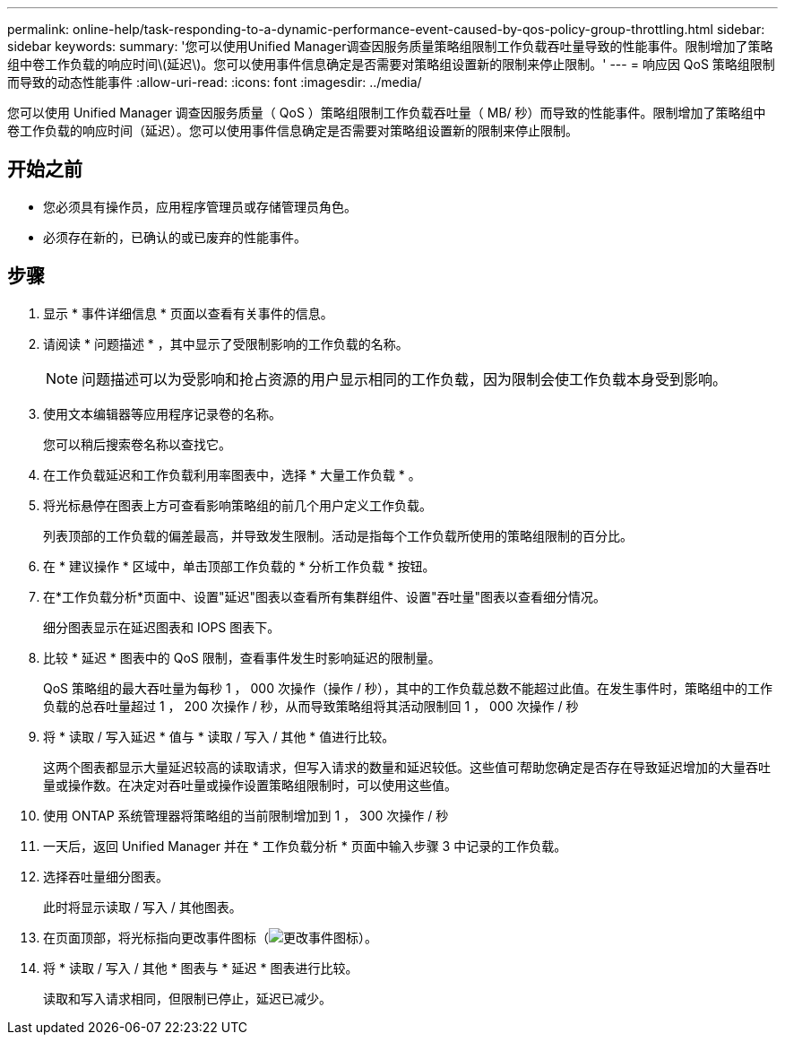 ---
permalink: online-help/task-responding-to-a-dynamic-performance-event-caused-by-qos-policy-group-throttling.html 
sidebar: sidebar 
keywords:  
summary: '您可以使用Unified Manager调查因服务质量策略组限制工作负载吞吐量导致的性能事件。限制增加了策略组中卷工作负载的响应时间\(延迟\)。您可以使用事件信息确定是否需要对策略组设置新的限制来停止限制。' 
---
= 响应因 QoS 策略组限制而导致的动态性能事件
:allow-uri-read: 
:icons: font
:imagesdir: ../media/


[role="lead"]
您可以使用 Unified Manager 调查因服务质量（ QoS ）策略组限制工作负载吞吐量（ MB/ 秒）而导致的性能事件。限制增加了策略组中卷工作负载的响应时间（延迟）。您可以使用事件信息确定是否需要对策略组设置新的限制来停止限制。



== 开始之前

* 您必须具有操作员，应用程序管理员或存储管理员角色。
* 必须存在新的，已确认的或已废弃的性能事件。




== 步骤

. 显示 * 事件详细信息 * 页面以查看有关事件的信息。
. 请阅读 * 问题描述 * ，其中显示了受限制影响的工作负载的名称。
+
[NOTE]
====
问题描述可以为受影响和抢占资源的用户显示相同的工作负载，因为限制会使工作负载本身受到影响。

====
. 使用文本编辑器等应用程序记录卷的名称。
+
您可以稍后搜索卷名称以查找它。

. 在工作负载延迟和工作负载利用率图表中，选择 * 大量工作负载 * 。
. 将光标悬停在图表上方可查看影响策略组的前几个用户定义工作负载。
+
列表顶部的工作负载的偏差最高，并导致发生限制。活动是指每个工作负载所使用的策略组限制的百分比。

. 在 * 建议操作 * 区域中，单击顶部工作负载的 * 分析工作负载 * 按钮。
. 在*工作负载分析*页面中、设置"延迟"图表以查看所有集群组件、设置"吞吐量"图表以查看细分情况。
+
细分图表显示在延迟图表和 IOPS 图表下。

. 比较 * 延迟 * 图表中的 QoS 限制，查看事件发生时影响延迟的限制量。
+
QoS 策略组的最大吞吐量为每秒 1 ， 000 次操作（操作 / 秒），其中的工作负载总数不能超过此值。在发生事件时，策略组中的工作负载的总吞吐量超过 1 ， 200 次操作 / 秒，从而导致策略组将其活动限制回 1 ， 000 次操作 / 秒

. 将 * 读取 / 写入延迟 * 值与 * 读取 / 写入 / 其他 * 值进行比较。
+
这两个图表都显示大量延迟较高的读取请求，但写入请求的数量和延迟较低。这些值可帮助您确定是否存在导致延迟增加的大量吞吐量或操作数。在决定对吞吐量或操作设置策略组限制时，可以使用这些值。

. 使用 ONTAP 系统管理器将策略组的当前限制增加到 1 ， 300 次操作 / 秒
. 一天后，返回 Unified Manager 并在 * 工作负载分析 * 页面中输入步骤 3 中记录的工作负载。
. 选择吞吐量细分图表。
+
此时将显示读取 / 写入 / 其他图表。

. 在页面顶部，将光标指向更改事件图标（image:../media/opm-change-icon.gif["更改事件图标"]）。
. 将 * 读取 / 写入 / 其他 * 图表与 * 延迟 * 图表进行比较。
+
读取和写入请求相同，但限制已停止，延迟已减少。


